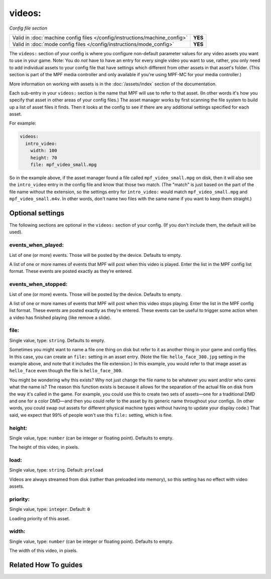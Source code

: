 videos:
=======

*Config file section*

+----------------------------------------------------------------------------+---------+
| Valid in :doc:`machine config files </config/instructions/machine_config>` | **YES** |
+----------------------------------------------------------------------------+---------+
| Valid in :doc:`mode config files </config/instructions/mode_config>`       | **YES** |
+----------------------------------------------------------------------------+---------+

.. overview

The ``videos:`` section of your config is where you configure non-default
parameter values for any video assets you want to use in your game. Note: You
do *not* have to have an entry for every
single video you want to use, rather, you only need to add individual assets to
your config file
that have settings which different from other assets in that asset's folder.
(This section is part of the MPF media controller and only available if you're
using MPF-MC for your media controller.)

More information on working with assets is in the :doc:`/assets/index` section
of the documentation.


Each sub-entry in your ``videos:`` section is the name that MPF will use to
refer to that asset. (In other words it's how you specify that asset
in other areas of your config files.) The asset manager works by first
scanning the file system to build up a list of asset files it finds.
Then it looks at the config to see if there are any additional
settings specified for each asset.

For example:

.. code-block:: mpf-config

   videos:
     intro_video:
       width: 100
       height: 70
       file: mpf_video_small.mpg

So in the example above, if
the asset manager found a file called ``mpf_video_small.mpg`` on disk, then
it will also see the ``intro_video`` entry in the config file and know
that those two match. (The "match" is just based on the part of the
file name without the extension, so the settings entry for
``intro_video:`` would match ``mpf_video_small.mpg`` and ``mpf_video_small.m4v``.
In other words, don't name two files with the same name if you want to
keep them straight.)

.. config


Optional settings
-----------------

The following sections are optional in the ``videos:`` section of your config. (If you don't include them, the default will be used).

events_when_played:
~~~~~~~~~~~~~~~~~~~
List of one (or more) events. Those will be posted by the device. Defaults to empty.

A list of one or more names of events that MPF will post when this video is played. Enter the list
in the MPF config list format. These events are posted exactly as they’re entered.

events_when_stopped:
~~~~~~~~~~~~~~~~~~~~
List of one (or more) events. Those will be posted by the device. Defaults to empty.

A list of one or more names of events that MPF will post when this video stops playing. Enter the list
in the MPF config list format. These events are posted exactly as they’re entered.  These events can
be useful to trigger some action when a video has finished playing (like remove a slide).

file:
~~~~~
Single value, type: ``string``. Defaults to empty.

Sometimes you might want to name a file one thing on disk but refer to
it as another thing in your game and config files. In this case, you
can create an ``file:`` setting in an asset entry. (Note the file:
``hello_face_300.jpg`` setting in the example above, and note that it
includes the file extension.) In this example, you would refer to that
image asset as ``hello_face`` even though the file is ``hello_face_300``.

You might be wondering why this exists? Why not just change the file
name to be whatever you want and/or who cares what the name is? The
reason this function exists is because it allows for the separation of
the actual file on disk from the way it's called in the game.
For example, you could use this to create two sets of assets—one for a
traditional DMD and one for a color DMD—and then you could refer to
the asset by its generic name throughout your configs. (In other
words, you could swap out assets for different physical machine types
without having to update your display code.) That said, we expect that
99% of people won't use this ``file:`` setting, which is fine.

height:
~~~~~~~
Single value, type: ``number`` (can be integer or floating point). Defaults to empty.

The height of this video, in pixels.

load:
~~~~~
Single value, type: ``string``. Default: ``preload``

Videos are always streamed from disk (rather than preloaded into memory), so
this setting has no effect with video assets.

priority:
~~~~~~~~~
Single value, type: ``integer``. Default: ``0``

Loading priority of this asset.

width:
~~~~~~
Single value, type: ``number`` (can be integer or floating point). Defaults to empty.

The width of this video, in pixels.


Related How To guides
---------------------

.. todo:: :doc:`/about/help_us_to_write_it`
